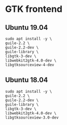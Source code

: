 * GTK frontend
** Ubuntu 19.04
#+begin_src shell :results output silent
sudo apt install -y \
guile-2.2 \
guile-2.2-dev \
guile-library \
libgtk-3-dev \
libwebkit2gtk-4.0-dev \
libgtksourceview-4-dev
#+end_src
** Ubuntu 18.04
#+begin_src shell :results output silent
sudo apt install -y \
guile-2.2 \
guile-2.2-dev \
guile-library \
libgtk-3-dev \
libwebkit2gtk-4.0-dev \
libgtksourceview-3.0-dev
  #+end_src
